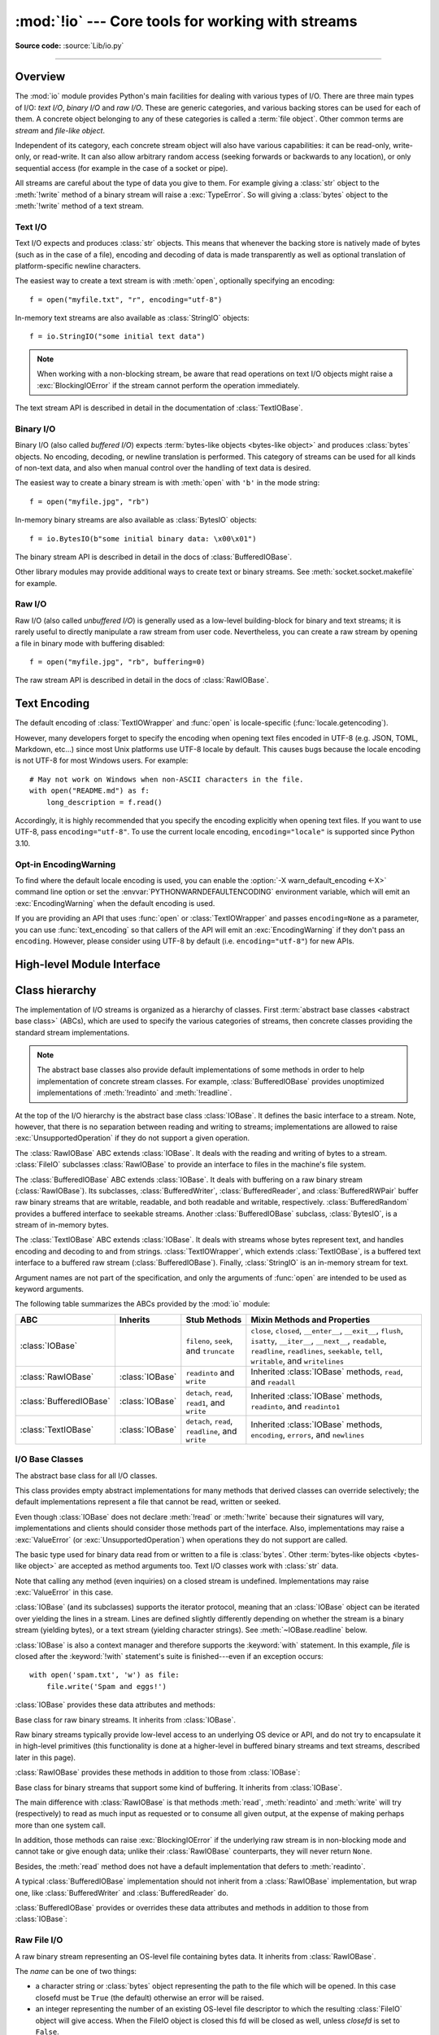 :mod:`!io` --- Core tools for working with streams
==================================================

.. module:: io
   :synopsis: Core tools for working with streams.

.. moduleauthor:: Guido van Rossum <guido@python.org>
.. moduleauthor:: Mike Verdone <mike.verdone@gmail.com>
.. moduleauthor:: Mark Russell <mark.russell@zen.co.uk>
.. moduleauthor:: Antoine Pitrou <solipsis@pitrou.net>
.. moduleauthor:: Amaury Forgeot d'Arc <amauryfa@gmail.com>
.. moduleauthor:: Benjamin Peterson <benjamin@python.org>
.. sectionauthor:: Benjamin Peterson <benjamin@python.org>

**Source code:** :source:`Lib/io.py`

--------------

.. _io-overview:

Overview
--------

.. index::
   single: file object; io module

The :mod:`io` module provides Python's main facilities for dealing with various
types of I/O.  There are three main types of I/O: *text I/O*, *binary I/O*
and *raw I/O*.  These are generic categories, and various backing stores can
be used for each of them.  A concrete object belonging to any of these
categories is called a :term:`file object`.  Other common terms are *stream*
and *file-like object*.

Independent of its category, each concrete stream object will also have
various capabilities: it can be read-only, write-only, or read-write. It can
also allow arbitrary random access (seeking forwards or backwards to any
location), or only sequential access (for example in the case of a socket or
pipe).

All streams are careful about the type of data you give to them.  For example
giving a :class:`str` object to the :meth:`!write` method of a binary stream
will raise a :exc:`TypeError`.  So will giving a :class:`bytes` object to the
:meth:`!write` method of a text stream.

.. versionchanged:: 3.3
   Operations that used to raise :exc:`IOError` now raise :exc:`OSError`, since
   :exc:`IOError` is now an alias of :exc:`OSError`.


Text I/O
^^^^^^^^

Text I/O expects and produces :class:`str` objects.  This means that whenever
the backing store is natively made of bytes (such as in the case of a file),
encoding and decoding of data is made transparently as well as optional
translation of platform-specific newline characters.

The easiest way to create a text stream is with :meth:`open`, optionally
specifying an encoding::

   f = open("myfile.txt", "r", encoding="utf-8")

In-memory text streams are also available as :class:`StringIO` objects::

   f = io.StringIO("some initial text data")

.. note::

   When working with a non-blocking stream, be aware that read operations on text I/O objects
   might raise a :exc:`BlockingIOError` if the stream cannot perform the operation
   immediately.

The text stream API is described in detail in the documentation of
:class:`TextIOBase`.


Binary I/O
^^^^^^^^^^

Binary I/O (also called *buffered I/O*) expects
:term:`bytes-like objects <bytes-like object>` and produces :class:`bytes`
objects.  No encoding, decoding, or newline translation is performed.  This
category of streams can be used for all kinds of non-text data, and also when
manual control over the handling of text data is desired.

The easiest way to create a binary stream is with :meth:`open` with ``'b'`` in
the mode string::

   f = open("myfile.jpg", "rb")

In-memory binary streams are also available as :class:`BytesIO` objects::

   f = io.BytesIO(b"some initial binary data: \x00\x01")

The binary stream API is described in detail in the docs of
:class:`BufferedIOBase`.

Other library modules may provide additional ways to create text or binary
streams.  See :meth:`socket.socket.makefile` for example.


Raw I/O
^^^^^^^

Raw I/O (also called *unbuffered I/O*) is generally used as a low-level
building-block for binary and text streams; it is rarely useful to directly
manipulate a raw stream from user code.  Nevertheless, you can create a raw
stream by opening a file in binary mode with buffering disabled::

   f = open("myfile.jpg", "rb", buffering=0)

The raw stream API is described in detail in the docs of :class:`RawIOBase`.


.. _io-text-encoding:

Text Encoding
-------------

The default encoding of :class:`TextIOWrapper` and :func:`open` is
locale-specific (:func:`locale.getencoding`).

However, many developers forget to specify the encoding when opening text files
encoded in UTF-8 (e.g. JSON, TOML, Markdown, etc...) since most Unix
platforms use UTF-8 locale by default. This causes bugs because the locale
encoding is not UTF-8 for most Windows users. For example::

   # May not work on Windows when non-ASCII characters in the file.
   with open("README.md") as f:
       long_description = f.read()

Accordingly, it is highly recommended that you specify the encoding
explicitly when opening text files. If you want to use UTF-8, pass
``encoding="utf-8"``. To use the current locale encoding,
``encoding="locale"`` is supported since Python 3.10.

.. seealso::

   :ref:`utf8-mode`
      Python UTF-8 Mode can be used to change the default encoding to
      UTF-8 from locale-specific encoding.

   :pep:`686`
      Python 3.15 will make :ref:`utf8-mode` default.

.. _io-encoding-warning:

Opt-in EncodingWarning
^^^^^^^^^^^^^^^^^^^^^^

.. versionadded:: 3.10
   See :pep:`597` for more details.

To find where the default locale encoding is used, you can enable
the :option:`-X warn_default_encoding <-X>` command line option or set the
:envvar:`PYTHONWARNDEFAULTENCODING` environment variable, which will
emit an :exc:`EncodingWarning` when the default encoding is used.

If you are providing an API that uses :func:`open` or
:class:`TextIOWrapper` and passes ``encoding=None`` as a parameter, you
can use :func:`text_encoding` so that callers of the API will emit an
:exc:`EncodingWarning` if they don't pass an ``encoding``. However,
please consider using UTF-8 by default (i.e. ``encoding="utf-8"``) for
new APIs.


High-level Module Interface
---------------------------

.. data:: DEFAULT_BUFFER_SIZE

   An int containing the default buffer size used by the module's buffered I/O
   classes.  :func:`open` uses the file's blksize (as obtained by
   :func:`os.stat`) if possible.


.. function:: open(file, mode='r', buffering=-1, encoding=None, errors=None, newline=None, closefd=True, opener=None)

   This is an alias for the builtin :func:`open` function.

   .. audit-event:: open path,mode,flags io.open

      This function raises an :ref:`auditing event <auditing>` ``open`` with
      arguments *path*, *mode* and *flags*. The *mode* and *flags*
      arguments may have been modified or inferred from the original call.


.. function:: open_code(path)

   Opens the provided file with mode ``'rb'``. This function should be used
   when the intent is to treat the contents as executable code.

   *path* should be a :class:`str` and an absolute path.

   The behavior of this function may be overridden by an earlier call to the
   :c:func:`PyFile_SetOpenCodeHook`. However, assuming that *path* is a
   :class:`str` and an absolute path, ``open_code(path)`` should always behave
   the same as ``open(path, 'rb')``. Overriding the behavior is intended for
   additional validation or preprocessing of the file.

   .. versionadded:: 3.8


.. function:: text_encoding(encoding, stacklevel=2, /)

   This is a helper function for callables that use :func:`open` or
   :class:`TextIOWrapper` and have an ``encoding=None`` parameter.

   This function returns *encoding* if it is not ``None``.
   Otherwise, it returns ``"locale"`` or ``"utf-8"`` depending on
   :ref:`UTF-8 Mode <utf8-mode>`.

   This function emits an :class:`EncodingWarning` if
   :data:`sys.flags.warn_default_encoding <sys.flags>` is true and *encoding*
   is ``None``. *stacklevel* specifies where the warning is emitted.
   For example::

      def read_text(path, encoding=None):
          encoding = io.text_encoding(encoding)  # stacklevel=2
          with open(path, encoding) as f:
              return f.read()

   In this example, an :class:`EncodingWarning` is emitted for the caller of
   ``read_text()``.

   See :ref:`io-text-encoding` for more information.

   .. versionadded:: 3.10

   .. versionchanged:: 3.11
      :func:`text_encoding` returns "utf-8" when UTF-8 mode is enabled and
      *encoding* is ``None``.


.. exception:: BlockingIOError

   This is a compatibility alias for the builtin :exc:`BlockingIOError`
   exception.


.. exception:: UnsupportedOperation

   An exception inheriting :exc:`OSError` and :exc:`ValueError` that is raised
   when an unsupported operation is called on a stream.


.. seealso::

   :mod:`sys`
       contains the standard IO streams: :data:`sys.stdin`, :data:`sys.stdout`,
       and :data:`sys.stderr`.


Class hierarchy
---------------

The implementation of I/O streams is organized as a hierarchy of classes.  First
:term:`abstract base classes <abstract base class>` (ABCs), which are used to
specify the various categories of streams, then concrete classes providing the
standard stream implementations.

.. note::

   The abstract base classes also provide default implementations of some
   methods in order to help implementation of concrete stream classes.  For
   example, :class:`BufferedIOBase` provides unoptimized implementations of
   :meth:`!readinto` and :meth:`!readline`.

At the top of the I/O hierarchy is the abstract base class :class:`IOBase`.  It
defines the basic interface to a stream.  Note, however, that there is no
separation between reading and writing to streams; implementations are allowed
to raise :exc:`UnsupportedOperation` if they do not support a given operation.

The :class:`RawIOBase` ABC extends :class:`IOBase`.  It deals with the reading
and writing of bytes to a stream.  :class:`FileIO` subclasses :class:`RawIOBase`
to provide an interface to files in the machine's file system.

The :class:`BufferedIOBase` ABC extends :class:`IOBase`.  It deals with
buffering on a raw binary stream (:class:`RawIOBase`).  Its subclasses,
:class:`BufferedWriter`, :class:`BufferedReader`, and :class:`BufferedRWPair`
buffer raw binary streams that are writable, readable, and both readable and writable,
respectively. :class:`BufferedRandom` provides a buffered interface to seekable streams.
Another :class:`BufferedIOBase` subclass, :class:`BytesIO`, is a stream of
in-memory bytes.

The :class:`TextIOBase` ABC extends :class:`IOBase`.  It deals with
streams whose bytes represent text, and handles encoding and decoding to and
from strings.  :class:`TextIOWrapper`, which extends :class:`TextIOBase`, is a buffered text
interface to a buffered raw stream (:class:`BufferedIOBase`).  Finally,
:class:`StringIO` is an in-memory stream for text.

Argument names are not part of the specification, and only the arguments of
:func:`open` are intended to be used as keyword arguments.

The following table summarizes the ABCs provided by the :mod:`io` module:

.. tabularcolumns:: |l|l|L|L|

=========================  ==================  ========================  ==================================================
ABC                        Inherits            Stub Methods              Mixin Methods and Properties
=========================  ==================  ========================  ==================================================
:class:`IOBase`                                ``fileno``, ``seek``,     ``close``, ``closed``, ``__enter__``,
                                               and ``truncate``          ``__exit__``, ``flush``, ``isatty``, ``__iter__``,
                                                                         ``__next__``, ``readable``, ``readline``,
                                                                         ``readlines``, ``seekable``, ``tell``,
                                                                         ``writable``, and ``writelines``
:class:`RawIOBase`         :class:`IOBase`     ``readinto`` and          Inherited :class:`IOBase` methods, ``read``,
                                               ``write``                 and ``readall``
:class:`BufferedIOBase`    :class:`IOBase`     ``detach``, ``read``,     Inherited :class:`IOBase` methods, ``readinto``,
                                               ``read1``, and ``write``  and ``readinto1``
:class:`TextIOBase`        :class:`IOBase`     ``detach``, ``read``,     Inherited :class:`IOBase` methods, ``encoding``,
                                               ``readline``, and         ``errors``, and ``newlines``
                                               ``write``
=========================  ==================  ========================  ==================================================


I/O Base Classes
^^^^^^^^^^^^^^^^

.. class:: IOBase

   The abstract base class for all I/O classes.

   This class provides empty abstract implementations for many methods
   that derived classes can override selectively; the default
   implementations represent a file that cannot be read, written or
   seeked.

   Even though :class:`IOBase` does not declare :meth:`!read`
   or :meth:`!write` because their signatures will vary, implementations and
   clients should consider those methods part of the interface.  Also,
   implementations may raise a :exc:`ValueError` (or :exc:`UnsupportedOperation`)
   when operations they do not support are called.

   The basic type used for binary data read from or written to a file is
   :class:`bytes`.  Other :term:`bytes-like objects <bytes-like object>` are
   accepted as method arguments too.  Text I/O classes work with :class:`str` data.

   Note that calling any method (even inquiries) on a closed stream is
   undefined.  Implementations may raise :exc:`ValueError` in this case.

   :class:`IOBase` (and its subclasses) supports the iterator protocol, meaning
   that an :class:`IOBase` object can be iterated over yielding the lines in a
   stream.  Lines are defined slightly differently depending on whether the
   stream is a binary stream (yielding bytes), or a text stream (yielding
   character strings).  See :meth:`~IOBase.readline` below.

   :class:`IOBase` is also a context manager and therefore supports the
   :keyword:`with` statement.  In this example, *file* is closed after the
   :keyword:`!with` statement's suite is finished---even if an exception occurs::

      with open('spam.txt', 'w') as file:
          file.write('Spam and eggs!')

   :class:`IOBase` provides these data attributes and methods:

   .. method:: close()

      Flush and close this stream. This method has no effect if the file is
      already closed. Once the file is closed, any operation on the file
      (e.g. reading or writing) will raise a :exc:`ValueError`.

      As a convenience, it is allowed to call this method more than once;
      only the first call, however, will have an effect.

   .. attribute:: closed

      ``True`` if the stream is closed.

   .. method:: fileno()

      Return the underlying file descriptor (an integer) of the stream if it
      exists.  An :exc:`OSError` is raised if the IO object does not use a file
      descriptor.

   .. method:: flush()

      Flush the write buffers of the stream if applicable.  This does nothing
      for read-only and non-blocking streams.

   .. method:: isatty()

      Return ``True`` if the stream is interactive (i.e., connected to
      a terminal/tty device).

   .. method:: readable()

      Return ``True`` if the stream can be read from.
      If ``False``, :meth:`!read` will raise :exc:`OSError`.

   .. method:: readline(size=-1, /)

      Read and return one line from the stream.  If *size* is specified, at
      most *size* bytes will be read.

      The line terminator is always ``b'\n'`` for binary files; for text files,
      the *newline* argument to :func:`open` can be used to select the line
      terminator(s) recognized.

   .. method:: readlines(hint=-1, /)

      Read and return a list of lines from the stream.  *hint* can be specified
      to control the number of lines read: no more lines will be read if the
      total size (in bytes/characters) of all lines so far exceeds *hint*.

      *hint* values of ``0`` or less, as well as ``None``, are treated as no
      hint.

      Note that it's already possible to iterate on file objects using ``for
      line in file: ...`` without calling :meth:`!file.readlines`.

   .. method:: seek(offset, whence=os.SEEK_SET, /)

      Change the stream position to the given byte *offset*,
      interpreted relative to the position indicated by *whence*,
      and return the new absolute position.
      Values for *whence* are:

      * :data:`os.SEEK_SET` or ``0`` -- start of the stream (the default);
        *offset* should be zero or positive
      * :data:`os.SEEK_CUR` or ``1`` -- current stream position;
        *offset* may be negative
      * :data:`os.SEEK_END` or ``2`` -- end of the stream;
        *offset* is usually negative

      .. versionadded:: 3.1
         The :data:`!SEEK_*` constants.

      .. versionadded:: 3.3
         Some operating systems could support additional values, like
         :const:`os.SEEK_HOLE` or :const:`os.SEEK_DATA`. The valid values
         for a file could depend on it being open in text or binary mode.

   .. method:: seekable()

      Return ``True`` if the stream supports random access.  If ``False``,
      :meth:`seek`, :meth:`tell` and :meth:`truncate` will raise :exc:`OSError`.

   .. method:: tell()

      Return the current stream position.

   .. method:: truncate(size=None, /)

      Resize the stream to the given *size* in bytes (or the current position
      if *size* is not specified).  The current stream position isn't changed.
      This resizing can extend or reduce the current file size.  In case of
      extension, the contents of the new file area depend on the platform
      (on most systems, additional bytes are zero-filled).  The new file size
      is returned.

      .. versionchanged:: 3.5
         Windows will now zero-fill files when extending.

   .. method:: writable()

      Return ``True`` if the stream supports writing.  If ``False``,
      :meth:`!write` and :meth:`truncate` will raise :exc:`OSError`.

   .. method:: writelines(lines, /)

      Write a list of lines to the stream.  Line separators are not added, so it
      is usual for each of the lines provided to have a line separator at the
      end.

   .. method:: __del__()

      Prepare for object destruction. :class:`IOBase` provides a default
      implementation of this method that calls the instance's
      :meth:`~IOBase.close` method.


.. class:: RawIOBase

   Base class for raw binary streams.  It inherits from :class:`IOBase`.

   Raw binary streams typically provide low-level access to an underlying OS
   device or API, and do not try to encapsulate it in high-level primitives
   (this functionality is done at a higher-level in buffered binary streams and text streams, described later
   in this page).

   :class:`RawIOBase` provides these methods in addition to those from
   :class:`IOBase`:

   .. method:: read(size=-1, /)

      Read up to *size* bytes from the object and return them.  As a convenience,
      if *size* is unspecified or -1, all bytes until EOF are returned.
      Otherwise, only one system call is ever made.  Fewer than *size* bytes may
      be returned if the operating system call returns fewer than *size* bytes.

      If 0 bytes are returned, and *size* was not 0, this indicates end of file.
      If the object is in non-blocking mode and no bytes are available,
      ``None`` is returned.

      The default implementation defers to :meth:`readall` and
      :meth:`readinto`.

   .. method:: readall()

      Read and return all the bytes from the stream until EOF, using multiple
      calls to the stream if necessary.

   .. method:: readinto(b, /)

      Read bytes into a pre-allocated, writable
      :term:`bytes-like object` *b*, and return the
      number of bytes read.  For example, *b* might be a :class:`bytearray`.
      If the object is in non-blocking mode and no bytes
      are available, ``None`` is returned.

   .. method:: write(b, /)

      Write the given :term:`bytes-like object`, *b*, to the
      underlying raw stream, and return the number of
      bytes written.  This can be less than the length of *b* in
      bytes, depending on specifics of the underlying raw
      stream, and especially if it is in non-blocking mode.  ``None`` is
      returned if the raw stream is set not to block and no single byte could
      be readily written to it.  The caller may release or mutate *b* after
      this method returns, so the implementation should only access *b*
      during the method call.


.. class:: BufferedIOBase

   Base class for binary streams that support some kind of buffering.
   It inherits from :class:`IOBase`.

   The main difference with :class:`RawIOBase` is that methods :meth:`read`,
   :meth:`readinto` and :meth:`write` will try (respectively) to read as much
   input as requested or to consume all given output, at the expense of
   making perhaps more than one system call.

   In addition, those methods can raise :exc:`BlockingIOError` if the
   underlying raw stream is in non-blocking mode and cannot take or give
   enough data; unlike their :class:`RawIOBase` counterparts, they will
   never return ``None``.

   Besides, the :meth:`read` method does not have a default
   implementation that defers to :meth:`readinto`.

   A typical :class:`BufferedIOBase` implementation should not inherit from a
   :class:`RawIOBase` implementation, but wrap one, like
   :class:`BufferedWriter` and :class:`BufferedReader` do.

   :class:`BufferedIOBase` provides or overrides these data attributes and
   methods in addition to those from :class:`IOBase`:

   .. attribute:: raw

      The underlying raw stream (a :class:`RawIOBase` instance) that
      :class:`BufferedIOBase` deals with.  This is not part of the
      :class:`BufferedIOBase` API and may not exist on some implementations.

   .. method:: detach()

      Separate the underlying raw stream from the buffer and return it.

      After the raw stream has been detached, the buffer is in an unusable
      state.

      Some buffers, like :class:`BytesIO`, do not have the concept of a single
      raw stream to return from this method.  They raise
      :exc:`UnsupportedOperation`.

      .. versionadded:: 3.1

   .. method:: read(size=-1, /)

      Read and return up to *size* bytes. If the argument is omitted, ``None``,
      or negative read as much as possible.

      Reading as much as possible will use :meth:`~raw.readall` if available,
      otherwise will read in a loop until read returns ``None``, a size-zero
      ``bytes``, or a non-retryable error. For most streams this is to EOF, but
      for non-blocking streams more data may become available.

      Less bytes may be returned than requested. An empty :class:`bytes` object
      is returned if the stream is already at EOF. More than one read may be
      made, and calls may be retried if specific errors are encountered, see
      :meth:`os.read` and :pep:`475` for more details. Less than size bytes
      being returned does not imply that EOF is imminent.

      A :exc:`BlockingIOError` is raised if the underlying raw stream is in
      non blocking-mode, and has no data available at the moment.

   .. method:: read1(size=-1, /)

      Read and return up to *size* bytes, with at most one call to the
      underlying raw stream's :meth:`~RawIOBase.read` (or
      :meth:`~RawIOBase.readinto`) method.  This can be useful if you are
      implementing your own buffering on top of a :class:`BufferedIOBase`
      object.

      If *size* is ``-1`` (the default), an arbitrary number of bytes are
      returned (more than zero unless EOF is reached).

      .. note::

         When the underlying raw stream is non-blocking, a :exc:`BlockingIOError`
         may be raised if a read operation cannot be completed immediately.

   .. method:: readinto(b, /)

      Read bytes into a pre-allocated, writable
      :term:`bytes-like object` *b* and return the number of bytes read.
      For example, *b* might be a :class:`bytearray`.

      Like :meth:`read`, multiple reads may be issued to the underlying raw
      stream, unless the latter is interactive.

      A :exc:`BlockingIOError` is raised if the underlying raw stream is in non
      blocking-mode, and has no data available at the moment.

   .. method:: readinto1(b, /)

      Read bytes into a pre-allocated, writable
      :term:`bytes-like object` *b*, using at most one call to
      the underlying raw stream's :meth:`~RawIOBase.read` (or
      :meth:`~RawIOBase.readinto`) method. Return the number of bytes read.

      A :exc:`BlockingIOError` is raised if the underlying raw stream is in non
      blocking-mode, and has no data available at the moment.

      .. versionadded:: 3.5

   .. method:: write(b, /)

      Write the given :term:`bytes-like object`, *b*, and return the number
      of bytes written (always equal to the length of *b* in bytes, since if
      the write fails an :exc:`OSError` will be raised).  Depending on the
      actual implementation, these bytes may be readily written to the
      underlying stream, or held in a buffer for performance and latency
      reasons.

      When in non-blocking mode, a :exc:`BlockingIOError` is raised if the
      data needed to be written to the raw stream but it couldn't accept
      all the data without blocking.

      The caller may release or mutate *b* after this method returns,
      so the implementation should only access *b* during the method call.


Raw File I/O
^^^^^^^^^^^^

.. class:: FileIO(name, mode='r', closefd=True, opener=None)

   A raw binary stream representing an OS-level file containing bytes data.  It
   inherits from :class:`RawIOBase`.

   The *name* can be one of two things:

   * a character string or :class:`bytes` object representing the path to the
     file which will be opened. In this case closefd must be ``True`` (the default)
     otherwise an error will be raised.
   * an integer representing the number of an existing OS-level file descriptor
     to which the resulting :class:`FileIO` object will give access. When the
     FileIO object is closed this fd will be closed as well, unless *closefd*
     is set to ``False``.

   The *mode* can be ``'r'``, ``'w'``, ``'x'`` or ``'a'`` for reading
   (default), writing, exclusive creation or appending. The file will be
   created if it doesn't exist when opened for writing or appending; it will be
   truncated when opened for writing. :exc:`FileExistsError` will be raised if
   it already exists when opened for creating. Opening a file for creating
   implies writing, so this mode behaves in a similar way to ``'w'``. Add a
   ``'+'`` to the mode to allow simultaneous reading and writing.

   The :meth:`~RawIOBase.read` (when called with a positive argument),
   :meth:`~RawIOBase.readinto` and :meth:`~RawIOBase.write` methods on this
   class will only make one system call.

   A custom opener can be used by passing a callable as *opener*. The underlying
   file descriptor for the file object is then obtained by calling *opener* with
   (*name*, *flags*). *opener* must return an open file descriptor (passing
   :mod:`os.open` as *opener* results in functionality similar to passing
   ``None``).

   The newly created file is :ref:`non-inheritable <fd_inheritance>`.

   See the :func:`open` built-in function for examples on using the *opener*
   parameter.

   .. versionchanged:: 3.3
      The *opener* parameter was added.
      The ``'x'`` mode was added.

   .. versionchanged:: 3.4
      The file is now non-inheritable.

   :class:`FileIO` provides these data attributes in addition to those from
   :class:`RawIOBase` and :class:`IOBase`:

   .. attribute:: mode

      The mode as given in the constructor.

   .. attribute:: name

      The file name.  This is the file descriptor of the file when no name is
      given in the constructor.


Buffered Streams
^^^^^^^^^^^^^^^^

Buffered I/O streams provide a higher-level interface to an I/O device
than raw I/O does.

.. class:: BytesIO(initial_bytes=b'')

   A binary stream using an in-memory bytes buffer.  It inherits from
   :class:`BufferedIOBase`.  The buffer is discarded when the
   :meth:`~IOBase.close` method is called.

   The optional argument *initial_bytes* is a :term:`bytes-like object` that
   contains initial data.

   :class:`BytesIO` provides or overrides these methods in addition to those
   from :class:`BufferedIOBase` and :class:`IOBase`:

   .. method:: getbuffer()

      Return a readable and writable view over the contents of the buffer
      without copying them.  Also, mutating the view will transparently
      update the contents of the buffer::

         >>> b = io.BytesIO(b"abcdef")
         >>> view = b.getbuffer()
         >>> view[2:4] = b"56"
         >>> b.getvalue()
         b'ab56ef'

      .. note::
         As long as the view exists, the :class:`BytesIO` object cannot be
         resized or closed.

      .. versionadded:: 3.2

   .. method:: getvalue()

      Return :class:`bytes` containing the entire contents of the buffer.


   .. method:: read1(size=-1, /)

      In :class:`BytesIO`, this is the same as :meth:`io.BufferedIOBase.read`.

      .. versionchanged:: 3.7
         The *size* argument is now optional.

   .. method:: readinto1(b, /)

      In :class:`BytesIO`, this is the same as :meth:`io.BufferedIOBase.readinto`.

      .. versionadded:: 3.5

.. class:: BufferedReader(raw, buffer_size=DEFAULT_BUFFER_SIZE)

   A buffered binary stream providing higher-level access to a readable, non
   seekable :class:`RawIOBase` raw binary stream.  It inherits from
   :class:`BufferedIOBase`.

   When reading data from this object, a larger amount of data may be
   requested from the underlying raw stream, and kept in an internal buffer.
   The buffered data can then be returned directly on subsequent reads.

   The constructor creates a :class:`BufferedReader` for the given readable
   *raw* stream and *buffer_size*.  If *buffer_size* is omitted,
   :data:`DEFAULT_BUFFER_SIZE` is used.

   :class:`BufferedReader` provides or overrides these methods in addition to
   those from :class:`BufferedIOBase` and :class:`IOBase`:

   .. method:: peek(size=0, /)

      Return bytes from the stream without advancing the position. The number of
      bytes returned may be less or more than requested. If the underlying raw
      stream is non-blocking and the operation would block, returns empty bytes.

   .. method:: read(size=-1, /)

      In :class:`BufferedReader` this is the same as :meth:`io.BufferedIOBase.read`

   .. method:: read1(size=-1, /)

      In :class:`BufferedReader` this is the same as :meth:`io.BufferedIOBase.read1`

      .. versionchanged:: 3.7
         The *size* argument is now optional.

.. class:: BufferedWriter(raw, buffer_size=DEFAULT_BUFFER_SIZE)

   A buffered binary stream providing higher-level access to a writeable, non
   seekable :class:`RawIOBase` raw binary stream.  It inherits from
   :class:`BufferedIOBase`.

   When writing to this object, data is normally placed into an internal
   buffer.  The buffer will be written out to the underlying :class:`RawIOBase`
   object under various conditions, including:

   * when the buffer gets too small for all pending data;
   * when :meth:`flush` is called;
   * when a :meth:`~IOBase.seek` is requested (for :class:`BufferedRandom` objects);
   * when the :class:`BufferedWriter` object is closed or destroyed.

   The constructor creates a :class:`BufferedWriter` for the given writeable
   *raw* stream.  If the *buffer_size* is not given, it defaults to
   :data:`DEFAULT_BUFFER_SIZE`.

   :class:`BufferedWriter` provides or overrides these methods in addition to
   those from :class:`BufferedIOBase` and :class:`IOBase`:

   .. method:: flush()

      Force bytes held in the buffer into the raw stream.  A
      :exc:`BlockingIOError` should be raised if the raw stream blocks.

   .. method:: write(b, /)

      Write the :term:`bytes-like object`, *b*, and return the
      number of bytes written.  When in non-blocking mode, a
      :exc:`BlockingIOError` is raised if the buffer needs to be written out but
      the raw stream blocks.


.. class:: BufferedRandom(raw, buffer_size=DEFAULT_BUFFER_SIZE)

   A buffered binary stream providing higher-level access to a seekable
   :class:`RawIOBase` raw binary stream.  It inherits from :class:`BufferedReader`
   and :class:`BufferedWriter`.

   The constructor creates a reader and writer for a seekable raw stream, given
   in the first argument.  If the *buffer_size* is omitted it defaults to
   :data:`DEFAULT_BUFFER_SIZE`.

   :class:`BufferedRandom` is capable of anything :class:`BufferedReader` or
   :class:`BufferedWriter` can do.  In addition, :meth:`~IOBase.seek` and
   :meth:`~IOBase.tell` are guaranteed to be implemented.


.. class:: BufferedRWPair(reader, writer, buffer_size=DEFAULT_BUFFER_SIZE, /)

   A buffered binary stream providing higher-level access to two non seekable
   :class:`RawIOBase` raw binary streams---one readable, the other writeable.
   It inherits from :class:`BufferedIOBase`.

   *reader* and *writer* are :class:`RawIOBase` objects that are readable and
   writeable respectively.  If the *buffer_size* is omitted it defaults to
   :data:`DEFAULT_BUFFER_SIZE`.

   :class:`BufferedRWPair` implements all of :class:`BufferedIOBase`\'s methods
   except for :meth:`io.BufferedIOBase.detach`, which raises
   :exc:`UnsupportedOperation`.

   .. warning::

      :class:`BufferedRWPair` does not attempt to synchronize accesses to
      its underlying raw streams.  You should not pass it the same object
      as reader and writer; use :class:`BufferedRandom` instead.


Text I/O
^^^^^^^^

.. class:: TextIOBase

   Base class for text streams.  This class provides a character and line based
   interface to stream I/O.  It inherits from :class:`IOBase`.

   :class:`TextIOBase` provides or overrides these data attributes and
   methods in addition to those from :class:`IOBase`:

   .. attribute:: encoding

      The name of the encoding used to decode the stream's bytes into
      strings, and to encode strings into bytes.

   .. attribute:: errors

      The error setting of the decoder or encoder.

   .. attribute:: newlines

      A string, a tuple of strings, or ``None``, indicating the newlines
      translated so far.  Depending on the implementation and the initial
      constructor flags, this may not be available.

   .. attribute:: buffer

      The underlying binary buffer (a :class:`BufferedIOBase` instance) that
      :class:`TextIOBase` deals with.  This is not part of the
      :class:`TextIOBase` API and may not exist in some implementations.

   .. method:: detach()

      Separate the underlying binary buffer from the :class:`TextIOBase` and
      return it.

      After the underlying buffer has been detached, the :class:`TextIOBase` is
      in an unusable state.

      Some :class:`TextIOBase` implementations, like :class:`StringIO`, may not
      have the concept of an underlying buffer and calling this method will
      raise :exc:`UnsupportedOperation`.

      .. versionadded:: 3.1

   .. method:: read(size=-1, /)

      Read and return at most *size* characters from the stream as a single
      :class:`str`.  If *size* is negative or ``None``, reads until EOF.

   .. method:: readline(size=-1, /)

      Read until newline or EOF and return a single :class:`str`.  If the stream is
      already at EOF, an empty string is returned.

      If *size* is specified, at most *size* characters will be read.

   .. method:: seek(offset, whence=SEEK_SET, /)

      Change the stream position to the given *offset*.  Behaviour depends on
      the *whence* parameter.  The default value for *whence* is
      :data:`!SEEK_SET`.

      * :data:`!SEEK_SET` or ``0``: seek from the start of the stream
        (the default); *offset* must either be a number returned by
        :meth:`TextIOBase.tell`, or zero.  Any other *offset* value
        produces undefined behaviour.
      * :data:`!SEEK_CUR` or ``1``: "seek" to the current position;
        *offset* must be zero, which is a no-operation (all other values
        are unsupported).
      * :data:`!SEEK_END` or ``2``: seek to the end of the stream;
        *offset* must be zero (all other values are unsupported).

      Return the new absolute position as an opaque number.

      .. versionadded:: 3.1
         The :data:`!SEEK_*` constants.

   .. method:: tell()

      Return the current stream position as an opaque number.  The number
      does not usually represent a number of bytes in the underlying
      binary storage.

   .. method:: write(s, /)

      Write the string *s* to the stream and return the number of characters
      written.


.. class:: TextIOWrapper(buffer, encoding=None, errors=None, newline=None, \
                         line_buffering=False, write_through=False)

   A buffered text stream providing higher-level access to a
   :class:`BufferedIOBase` buffered binary stream.  It inherits from
   :class:`TextIOBase`.

   *encoding* gives the name of the encoding that the stream will be decoded or
   encoded with.  It defaults to :func:`locale.getencoding`.
   ``encoding="locale"`` can be used to specify the current locale's encoding
   explicitly. See :ref:`io-text-encoding` for more information.

   *errors* is an optional string that specifies how encoding and decoding
   errors are to be handled.  Pass ``'strict'`` to raise a :exc:`ValueError`
   exception if there is an encoding error (the default of ``None`` has the same
   effect), or pass ``'ignore'`` to ignore errors.  (Note that ignoring encoding
   errors can lead to data loss.)  ``'replace'`` causes a replacement marker
   (such as ``'?'``) to be inserted where there is malformed data.
   ``'backslashreplace'`` causes malformed data to be replaced by a
   backslashed escape sequence.  When writing, ``'xmlcharrefreplace'``
   (replace with the appropriate XML character reference)  or ``'namereplace'``
   (replace with ``\N{...}`` escape sequences) can be used.  Any other error
   handling name that has been registered with
   :func:`codecs.register_error` is also valid.

   .. index::
      single: universal newlines; io.TextIOWrapper class

   *newline* controls how line endings are handled.  It can be ``None``,
   ``''``, ``'\n'``, ``'\r'``, and ``'\r\n'``.  It works as follows:

   * When reading input from the stream, if *newline* is ``None``,
     :term:`universal newlines` mode is enabled.  Lines in the input can end in
     ``'\n'``, ``'\r'``, or ``'\r\n'``, and these are translated into ``'\n'``
     before being returned to the caller.  If *newline* is ``''``, universal
     newlines mode is enabled, but line endings are returned to the caller
     untranslated.  If *newline* has any of the other legal values, input lines
     are only terminated by the given string, and the line ending is returned to
     the caller untranslated.

   * When writing output to the stream, if *newline* is ``None``, any ``'\n'``
     characters written are translated to the system default line separator,
     :data:`os.linesep`.  If *newline* is ``''`` or ``'\n'``, no translation
     takes place.  If *newline* is any of the other legal values, any ``'\n'``
     characters written are translated to the given string.

   If *line_buffering* is ``True``, :meth:`~IOBase.flush` is implied when a call to
   write contains a newline character or a carriage return.

   If *write_through* is ``True``, calls to :meth:`io.BufferedIOBase.write` are
   guaranteed not to be buffered: any data written on the :class:`TextIOWrapper`
   object is immediately handled to its underlying binary *buffer*.

   .. versionchanged:: 3.3
      The *write_through* argument has been added.

   .. versionchanged:: 3.3
      The default *encoding* is now ``locale.getpreferredencoding(False)``
      instead of ``locale.getpreferredencoding()``. Don't change temporary the
      locale encoding using :func:`locale.setlocale`, use the current locale
      encoding instead of the user preferred encoding.

   .. versionchanged:: 3.10
      The *encoding* argument now supports the ``"locale"`` dummy encoding name.

   .. note::

      When the underlying raw stream is non-blocking, a :exc:`BlockingIOError`
      may be raised if a read operation cannot be completed immediately.

   :class:`TextIOWrapper` provides these data attributes and methods in
   addition to those from :class:`TextIOBase` and :class:`IOBase`:

   .. attribute:: line_buffering

      Whether line buffering is enabled.

   .. attribute:: write_through

      Whether writes are passed immediately to the underlying binary
      buffer.

      .. versionadded:: 3.7

   .. method:: reconfigure(*, encoding=None, errors=None, newline=None, \
                           line_buffering=None, write_through=None)

      Reconfigure this text stream using new settings for *encoding*,
      *errors*, *newline*, *line_buffering* and *write_through*.

      Parameters not specified keep current settings, except
      ``errors='strict'`` is used when *encoding* is specified but
      *errors* is not specified.

      It is not possible to change the encoding or newline if some data
      has already been read from the stream. On the other hand, changing
      encoding after write is possible.

      This method does an implicit stream flush before setting the
      new parameters.

      .. versionadded:: 3.7

      .. versionchanged:: 3.11
         The method supports ``encoding="locale"`` option.

   .. method:: seek(cookie, whence=os.SEEK_SET, /)

      Set the stream position.
      Return the new stream position as an :class:`int`.

      Four operations are supported,
      given by the following argument combinations:

      * ``seek(0, SEEK_SET)``: Rewind to the start of the stream.
      * ``seek(cookie, SEEK_SET)``: Restore a previous position;
        *cookie* **must be** a number returned by :meth:`tell`.
      * ``seek(0, SEEK_END)``: Fast-forward to the end of the stream.
      * ``seek(0, SEEK_CUR)``: Leave the current stream position unchanged.

      Any other argument combinations are invalid,
      and may raise exceptions.

      .. seealso::

         :data:`os.SEEK_SET`, :data:`os.SEEK_CUR`, and :data:`os.SEEK_END`.

   .. method:: tell()

      Return the stream position as an opaque number.
      The return value of :meth:`!tell` can be given as input to :meth:`seek`,
      to restore a previous stream position.


.. class:: StringIO(initial_value='', newline='\n')

   A text stream using an in-memory text buffer.  It inherits from
   :class:`TextIOBase`.

   The text buffer is discarded when the :meth:`~IOBase.close` method is
   called.

   The initial value of the buffer can be set by providing *initial_value*.
   If newline translation is enabled, newlines will be encoded as if by
   :meth:`~TextIOBase.write`.  The stream is positioned at the start of the
   buffer which emulates opening an existing file in a ``w+`` mode, making it
   ready for an immediate write from the beginning or for a write that
   would overwrite the initial value.  To emulate opening a file in an ``a+``
   mode ready for appending, use ``f.seek(0, io.SEEK_END)`` to reposition the
   stream at the end of the buffer.

   The *newline* argument works like that of :class:`TextIOWrapper`,
   except that when writing output to the stream, if *newline* is ``None``,
   newlines are written as ``\n`` on all platforms.

   :class:`StringIO` provides this method in addition to those from
   :class:`TextIOBase` and :class:`IOBase`:

   .. method:: getvalue()

      Return a :class:`str` containing the entire contents of the buffer.
      Newlines are decoded as if by :meth:`~TextIOBase.read`, although
      the stream position is not changed.

   Example usage::

      import io

      output = io.StringIO()
      output.write('First line.\n')
      print('Second line.', file=output)

      # Retrieve file contents -- this will be
      # 'First line.\nSecond line.\n'
      contents = output.getvalue()

      # Close object and discard memory buffer --
      # .getvalue() will now raise an exception.
      output.close()


.. index::
   single: universal newlines; io.IncrementalNewlineDecoder class

.. class:: IncrementalNewlineDecoder

   A helper codec that decodes newlines for :term:`universal newlines` mode.
   It inherits from :class:`codecs.IncrementalDecoder`.


Performance
-----------

This section discusses the performance of the provided concrete I/O
implementations.

Binary I/O
^^^^^^^^^^

By reading and writing only large chunks of data even when the user asks for a
single byte, buffered I/O hides any inefficiency in calling and executing the
operating system's unbuffered I/O routines.  The gain depends on the OS and the
kind of I/O which is performed.  For example, on some modern OSes such as Linux,
unbuffered disk I/O can be as fast as buffered I/O.  The bottom line, however,
is that buffered I/O offers predictable performance regardless of the platform
and the backing device.  Therefore, it is almost always preferable to use
buffered I/O rather than unbuffered I/O for binary data.

Text I/O
^^^^^^^^

Text I/O over a binary storage (such as a file) is significantly slower than
binary I/O over the same storage, because it requires conversions between
unicode and binary data using a character codec.  This can become noticeable
handling huge amounts of text data like large log files.  Also,
:meth:`~TextIOBase.tell` and :meth:`~TextIOBase.seek` are both quite slow
due to the reconstruction algorithm used.

:class:`StringIO`, however, is a native in-memory unicode container and will
exhibit similar speed to :class:`BytesIO`.

Multi-threading
^^^^^^^^^^^^^^^

:class:`FileIO` objects are thread-safe to the extent that the operating system
calls (such as :manpage:`read(2)` under Unix) they wrap are thread-safe too.

Binary buffered objects (instances of :class:`BufferedReader`,
:class:`BufferedWriter`, :class:`BufferedRandom` and :class:`BufferedRWPair`)
protect their internal structures using a lock; it is therefore safe to call
them from multiple threads at once.

:class:`TextIOWrapper` objects are not thread-safe.

Reentrancy
^^^^^^^^^^

Binary buffered objects (instances of :class:`BufferedReader`,
:class:`BufferedWriter`, :class:`BufferedRandom` and :class:`BufferedRWPair`)
are not reentrant.  While reentrant calls will not happen in normal situations,
they can arise from doing I/O in a :mod:`signal` handler.  If a thread tries to
re-enter a buffered object which it is already accessing, a :exc:`RuntimeError`
is raised.  Note this doesn't prohibit a different thread from entering the
buffered object.

The above implicitly extends to text files, since the :func:`open` function
will wrap a buffered object inside a :class:`TextIOWrapper`.  This includes
standard streams and therefore affects the built-in :func:`print` function as
well.
